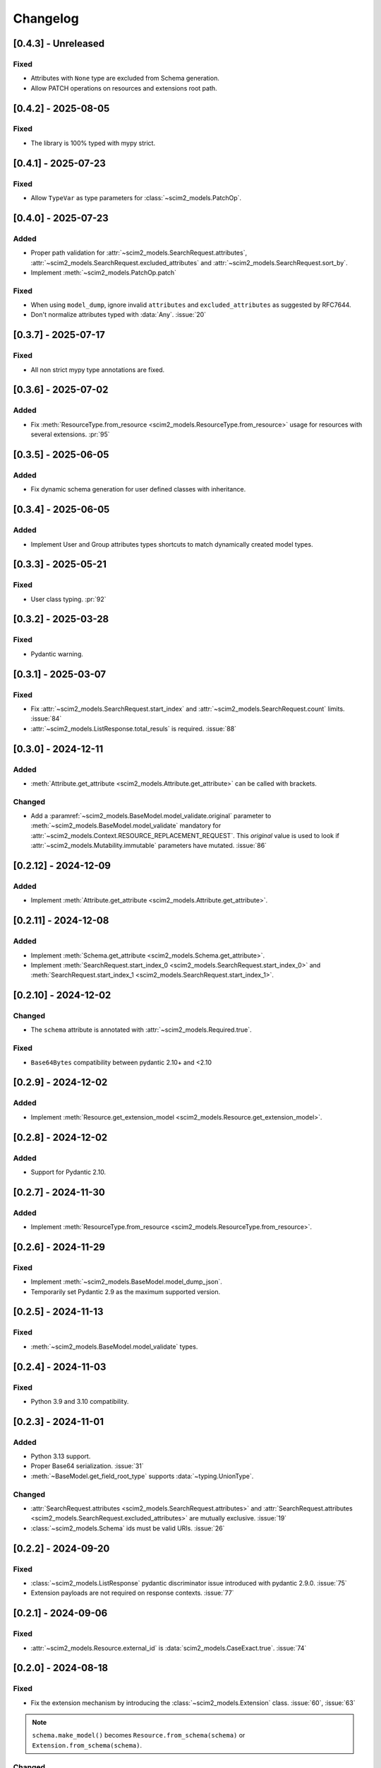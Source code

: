 Changelog
=========

[0.4.3] - Unreleased
--------------------

Fixed
^^^^^
- Attributes with ``None`` type are excluded from Schema generation.
- Allow PATCH operations on resources and extensions root path.

[0.4.2] - 2025-08-05
--------------------

Fixed
^^^^^
- The library is 100% typed with mypy strict.

[0.4.1] - 2025-07-23
--------------------

Fixed
^^^^^
- Allow ``TypeVar`` as type parameters for :class:`~scim2_models.PatchOp`.

[0.4.0] - 2025-07-23
--------------------

Added
^^^^^
- Proper path validation for :attr:`~scim2_models.SearchRequest.attributes`, :attr:`~scim2_models.SearchRequest.excluded_attributes` and :attr:`~scim2_models.SearchRequest.sort_by`.
- Implement :meth:`~scim2_models.PatchOp.patch`

Fixed
^^^^^
- When using ``model_dump``, ignore invalid ``attributes`` and ``excluded_attributes``
  as suggested by RFC7644.
- Don't normalize attributes typed with :data:`Any`. :issue:`20`

[0.3.7] - 2025-07-17
--------------------

Fixed
^^^^^
- All non strict mypy type annotations are fixed.

[0.3.6] - 2025-07-02
--------------------

Added
^^^^^
- Fix :meth:`ResourceType.from_resource <scim2_models.ResourceType.from_resource>`
  usage for resources with several extensions. :pr:`95`

[0.3.5] - 2025-06-05
--------------------

Added
^^^^^
- Fix dynamic schema generation for user defined classes with inheritance.

[0.3.4] - 2025-06-05
--------------------

Added
^^^^^
- Implement User and Group attributes types shortcuts to match dynamically created model types.

[0.3.3] - 2025-05-21
--------------------

Fixed
^^^^^
- User class typing. :pr:`92`

[0.3.2] - 2025-03-28
--------------------

Fixed
^^^^^
- Pydantic warning.

[0.3.1] - 2025-03-07
--------------------

Fixed
^^^^^
- Fix :attr:`~scim2_models.SearchRequest.start_index` and :attr:`~scim2_models.SearchRequest.count` limits. :issue:`84`
- :attr:`~scim2_models.ListResponse.total_resuls` is required. :issue:`88`

[0.3.0] - 2024-12-11
--------------------

Added
^^^^^
- :meth:`Attribute.get_attribute <scim2_models.Attribute.get_attribute>` can be called with brackets.

Changed
^^^^^^^
- Add a :paramref:`~scim2_models.BaseModel.model_validate.original`
  parameter to :meth:`~scim2_models.BaseModel.model_validate`
  mandatory for :attr:`~scim2_models.Context.RESOURCE_REPLACEMENT_REQUEST`.
  This *original* value is used to look if :attr:`~scim2_models.Mutability.immutable`
  parameters have mutated.
  :issue:`86`

[0.2.12] - 2024-12-09
---------------------

Added
^^^^^
- Implement :meth:`Attribute.get_attribute <scim2_models.Attribute.get_attribute>`.

[0.2.11] - 2024-12-08
---------------------

Added
^^^^^
- Implement :meth:`Schema.get_attribute <scim2_models.Schema.get_attribute>`.
- Implement :meth:`SearchRequest.start_index_0 <scim2_models.SearchRequest.start_index_0>`
  and :meth:`SearchRequest.start_index_1 <scim2_models.SearchRequest.start_index_1>`.

[0.2.10] - 2024-12-02
---------------------

Changed
^^^^^^^
- The ``schema`` attribute is annotated with :attr:`~scim2_models.Required.true`.

Fixed
^^^^^
- ``Base64Bytes`` compatibility between pydantic 2.10+ and <2.10

[0.2.9] - 2024-12-02
--------------------

Added
^^^^^
- Implement :meth:`Resource.get_extension_model <scim2_models.Resource.get_extension_model>`.

[0.2.8] - 2024-12-02
--------------------

Added
^^^^^
- Support for Pydantic 2.10.

[0.2.7] - 2024-11-30
--------------------

Added
^^^^^
- Implement :meth:`ResourceType.from_resource <scim2_models.ResourceType.from_resource>`.

[0.2.6] - 2024-11-29
--------------------

Fixed
^^^^^
- Implement :meth:`~scim2_models.BaseModel.model_dump_json`.
- Temporarily set Pydantic 2.9 as the maximum supported version.

[0.2.5] - 2024-11-13
--------------------

Fixed
^^^^^
- :meth:`~scim2_models.BaseModel.model_validate` types.

[0.2.4] - 2024-11-03
--------------------

Fixed
^^^^^
- Python 3.9 and 3.10 compatibility.

[0.2.3] - 2024-11-01
--------------------

Added
^^^^^
- Python 3.13 support.
- Proper Base64 serialization. :issue:`31`
- :meth:`~BaseModel.get_field_root_type` supports :data:`~typing.UnionType`.

Changed
^^^^^^^
- :attr:`SearchRequest.attributes <scim2_models.SearchRequest.attributes>` and :attr:`SearchRequest.attributes <scim2_models.SearchRequest.excluded_attributes>` are mutually exclusive. :issue:`19`
- :class:`~scim2_models.Schema` ids must be valid URIs. :issue:`26`

[0.2.2] - 2024-09-20
--------------------

Fixed
^^^^^
- :class:`~scim2_models.ListResponse` pydantic discriminator issue introduced with pydantic 2.9.0. :issue:`75`
- Extension payloads are not required on response contexts. :issue:`77`

[0.2.1] - 2024-09-06
--------------------

Fixed
^^^^^
- :attr:`~scim2_models.Resource.external_id` is :data:`scim2_models.CaseExact.true`. :issue:`74`

[0.2.0] - 2024-08-18
--------------------

Fixed
^^^^^
- Fix the extension mechanism by introducing the :class:`~scim2_models.Extension` class. :issue:`60`, :issue:`63`

.. note::

    ``schema.make_model()`` becomes ``Resource.from_schema(schema)`` or ``Extension.from_schema(schema)``.

Changed
^^^^^^^
- Enable pydantic :attr:`~pydantic.config.ConfigDict.validate_assignment` option. :issue:`54`

[0.1.15] - 2024-08-18
---------------------

Added
^^^^^
- Add a PEP561 ``py.typed`` file to mark the package as typed.

Fixed
^^^^^
- :class:`scim2_models.Manager` is a :class:`~scim2_models.MultiValuedComplexAttribute`. :issue:`62`

Changed
^^^^^^^
- Remove :class:`~scim2_models.ListResponse` ``of`` method in favor of regular type parameters.

.. note::

  ``ListResponse.of(User)`` becomes ``ListResponse[User]`` and ListResponse.of(User, Group)`` becomes ``ListResponse[Union[User, Group]]``.

- :data:`~scim2_models.Reference` use :data:`~typing.Literal` instead of :class:`typing.ForwardRef`.

.. note::

  ``pet: Reference["Pet"]`` becomes ``pet: Reference[Literal["Pet"]]``

[0.1.14] - 2024-07-23
---------------------

Fixed
^^^^^
- `get_by_payload` return :data:`None` on invalid payloads
- instance :meth:`~scim2_models.Resource.model_dump` with multiple extensions :issue:`57`

[0.1.13] - 2024-07-15
---------------------

Fixed
^^^^^
- Schema dump with context was broken.
- :attr:`scim2_models.PatchOperation.op` attribute is case insensitive to be compatible with Microsoft Entra. :issue:`55`

[0.1.12] - 2024-07-11
---------------------

Fixed
^^^^^
- Additional bugfixes about attribute case sensitivity :issue:`45`
- Dump was broken after sub-model assignments :issue:`48`
- Extension attributes dump were ignored :issue:`49`
- :class:`~scim2_models.ListResponse` tolerate any schema order :issue:`50`

[0.1.11] - 2024-07-02
---------------------

Fixed
^^^^^
- Attributes are case insensitive :issue:`39`

[0.1.10] - 2024-06-30
---------------------

Added
^^^^^
- Export resource models with :data:`~scim2_models.Resource.to_schema` :issue:`7`

[0.1.9] - 2024-06-29
--------------------

Added
^^^^^
- :data:`~scim2_models.Reference` type parameters represent SCIM ReferenceType

Fixed
^^^^^
- :attr:`~scim2_models.SearchRequest.count` and :attr:`~scim2_models.SearchRequest.start_index` validators
  supports :data:`None` values.

[0.1.8] - 2024-06-26
--------------------

Added
^^^^^
- Dynamic pydantic model creation from SCIM schemas. :issue:`6`

Changed
^^^^^^^
- Use a custom :data:`~scim2_models.Reference` type instead of :class:`~pydantic.AnyUrl` as RFC7643 reference type.

Fix
^^^
- Allow relative URLs in :data:`~scim2_models.Reference`.
- Models with multiples extensions could not be initialized. :issue:`37`

[0.1.7] - 2024-06-16
--------------------

Added
^^^^^
- :attr:`~scim2_models.SearchRequest.count` value is floored to 1
- :attr:`~scim2_models.SearchRequest.start_index` value is floored to 0
- :attr:`~scim2_models.ListResponse.resources` must be set when :attr:`~scim2_models.ListResponse.totalResults` is non-null.

Fix
^^^
- Add missing default values. :issue:`33`

[0.1.6] - 2024-06-06
--------------------

Added
^^^^^
- Implement :class:`~scim2_models.CaseExact` attributes annotations.
- Implement :class:`~scim2_models.Required` attributes annotations validation.

Changed
^^^^^^^
- Refactor :code:`get_field_mutability` and :code:`get_field_returnability` in :code:`get_field_annotation`.

[0.1.5] - 2024-06-04
--------------------

Fix
^^^
- :class:`~scim2_models.Schema` is a :class:`~scim2_models.Resource`.

[0.1.4] - 2024-06-03
--------------------

Fix
^^^
- :code:`ServiceProviderConfiguration` `id` is optional.

[0.1.3] - 2024-06-03
--------------------

Changed
^^^^^^^
- Rename :code:`ServiceProviderConfiguration` to :code:`ServiceProviderConfig` to match the RFCs naming convention.

[0.1.2] - 2024-06-02
--------------------

Added
^^^^^
- Implement :meth:`~scim2_models.Resource.guess_by_payload`

[0.1.1] - 2024-06-01
--------------------

Changed
^^^^^^^
- Pre-defined errors are not constants anymore

[0.1.0] - 2024-06-01
--------------------

Added
^^^^^
- Initial release

